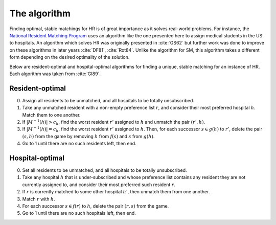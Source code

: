The algorithm
-------------

Finding optimal, stable matchings for HR is of great importance as it solves
real-world problems. For instance, the `National Resident Matching Program
<http://www.nrmp.org>`_ uses an algorithm like the one presented here to assign
medical students in the US to hospitals. An algorithm which solves HR was
originally presented in :cite:`GS62` but further work was done to improve on
these algorithms in later years :cite:`DF81`, :cite:`Rot84`. Unlike the
algorithm for SM, this algorithm takes a different form depending on the desired
optimality of the solution.

Below are resident-optimal and hospital-optimal algorithms for finding a unique,
stable matching for an instance of HR. Each algorithm was taken from
:cite:`GI89`.

Resident-optimal
++++++++++++++++

0. Assign all residents to be unmatched, and all hospitals to be totally
   unsubscribed.

1. Take any unmatched resident with a non-empty preference list :math:`r`, and
   consider their most preferred hospital :math:`h`. Match them to one another.

2. If :math:`|M^{-1}(h)| > c_h`, find the worst resident :math:`r'` assigned to
   :math:`h` and unmatch the pair :math:`(r', h)`.

3. If :math:`|M^{-1}(h)| = c_h`, find the worst resident :math:`r'` assigned to
   :math:`h`. Then, for each successor :math:`s \in g(h)` to :math:`r'`, delete
   the pair :math:`(s, h)` from the game by removing :math:`h` from :math:`f(s)`
   and :math:`s` from :math:`g(h)`.

4. Go to 1 until there are no such residents left, then end.

Hospital-optimal
++++++++++++++++

0. Set all residents to be unmatched, and all hospitals to be totally
   unsubscribed.

1. Take any hospital :math:`h` that is under-subscribed and whose preference
   list contains any resident they are not currently assigned to, and consider
   their most preferred such resident :math:`r`.

2. If :math:`r` is currently matched to some other hospital :math:`h'`, then
   unmatch them from one another.

3. Match :math:`r` with :math:`h`.

4. For each successor :math:`s \in f(r)` to :math:`h`, delete the pair
   :math:`(r, s)` from the game.

5. Go to 1 until there are no such hospitals left, then end.

